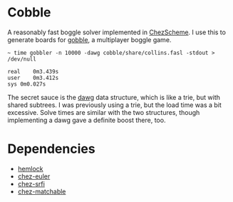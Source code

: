 * Cobble

A reasonably fast boggle solver implemented in [[https://cisco.github.io/ChezScheme/][ChezScheme]]. I use this
to generate boards for [[https://github.com/jitwit/gobble][gobble]], a multiplayer boggle game. 

#+BEGIN_EXAMPLE
~ time gobbler -n 10000 -dawg cobble/share/collins.fasl -stdout > /dev/null

real	0m3.439s
user	0m3.412s
sys	0m0.027s
#+end_example

The secret sauce is the [[https://en.wikipedia.org/wiki/Deterministic_acyclic_finite_state_automaton][dawg]] data structure, which is like a trie, but
with shared subtrees. I was previously using a trie, but the load time
was a bit excessive. Solve times are similar with the two structures,
though implementing a dawg gave a definite boost there, too.

* Dependencies

+ [[https://github.com/jitwit/hemlock][hemlock]]
+ [[https://github.com/jitwit/chez-euler][chez-euler]]
+ [[https://github.com/fedeinthemix/chez-srfi/][chez-srfi]]
+ [[https://github.com/fedeinthemix/chez-matchable][chez-matchable]]


